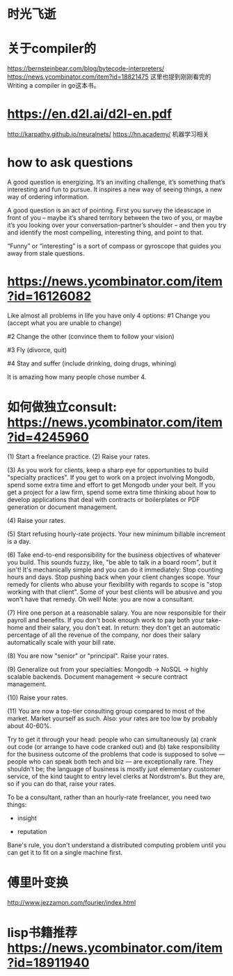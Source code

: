 * 时光飞逝
* 关于compiler的
https://bernsteinbear.com/blog/bytecode-interpreters/
https://news.ycombinator.com/item?id=18821475
这里也提到刚刚看完的 Writing a compiler in go这本书。
* https://en.d2l.ai/d2l-en.pdf
  http://karpathy.github.io/neuralnets/
  https://hn.academy/
  机器学习相关
* how to ask questions
A good question is energizing. It’s an inviting challenge, it’s something that’s interesting and fun to pursue. It inspires a new way of seeing things, a new way of ordering information.

A good question is an act of pointing. First you survey the ideascape in front of you – maybe it’s shared territory between the two of you, or maybe it’s you looking over your conversation-partner’s shoulder – and then you try and identify the most compelling, interesting thing, and point to that.

“Funny” or “interesting” is a sort of compass or gyroscope that guides you away from stale questions.

* https://news.ycombinator.com/item?id=16126082
  Like almost all problems in life you have only 4 options:
#1 Change you (accept what you are unable to change)

#2 Change the other (convince them to follow your vision)

#3 Fly (divorce, quit)

#4 Stay and suffer (include drinking, doing drugs, whining)

It is amazing how many people chose number 4.

* 如何做独立consult: https://news.ycombinator.com/item?id=4245960
(1) Start a freelance practice.
(2) Raise your rates.

(3) As you work for clients, keep a sharp eye for opportunities to build "specialty practices". If you get to work on a project involving Mongodb, spend some extra time and effort to get Mongodb under your belt. If you get a project for a law firm, spend some extra time thinking about how to develop applications that deal with contracts or boilerplates or PDF generation or document management.

(4) Raise your rates.

(5) Start refusing hourly-rate projects. Your new minimum billable increment is a day.

(6) Take end-to-end responsibility for the business objectives of whatever you build. This sounds fuzzy, like, "be able to talk in a board room", but it isn't! It's mechanically simple and you can do it immediately: Stop counting hours and days. Stop pushing back when your client changes scope. Your remedy for clients who abuse your flexibility with regards to scope is "stop working with that client". Some of your best clients will be abusive and you won't have that remedy. Oh well! Note: you are now a consultant.

(7) Hire one person at a reasonable salary. You are now responsible for their payroll and benefits. If you don't book enough work to pay both your take-home and their salary, you don't eat. In return: they don't get an automatic percentage of all the revenue of the company, nor does their salary automatically scale with your bill rate.

(8) You are now "senior" or "principal". Raise your rates.

(9) Generalize out from your specialties: Mongodb -> NoSQL -> highly scalable backends. Document management -> secure contract management.

(10) Raise your rates.

(11) You are now a top-tier consulting group compared to most of the market. Market yourself as such. Also: your rates are too low by probably about 40-60%.

Try to get it through your head: people who can simultaneously (a) crank out code (or arrange to have code cranked out) and (b) take responsibility for the business outcome of the problems that code is supposed to solve --- people who can speak both tech and biz --- are exceptionally rare. They shouldn't be; the language of business is mostly just elementary customer service, of the kind taught to entry level clerks at Nordstrom's. But they are, so if you can do that, raise your rates.


To be a consultant, rather than an hourly-rate freelancer, you need two things:
- insight

- reputation

Bane's rule, you don't understand a distributed computing problem until you can get it to fit on a single machine first.

* 傅里叶变换
http://www.jezzamon.com/fourier/index.html
* lisp书籍推荐 https://news.ycombinator.com/item?id=18911940
